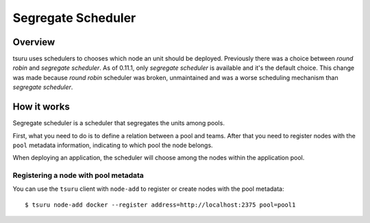 .. Copyright 2014 tsuru authors. All rights reserved.
   Use of this source code is governed by a BSD-style
   license that can be found in the LICENSE file.

+++++++++++++++++++
Segregate Scheduler
+++++++++++++++++++

Overview
========

tsuru uses schedulers to chooses which node an unit should be deployed.
Previously there was a choice between `round robin` and `segregate scheduler`.
As of 0.11.1, only `segregate scheduler` is available and it's the default
choice. This change was made because `round robin` scheduler was broken,
unmaintained and was a worse scheduling mechanism than `segregate scheduler`.

How it works
============

Segregate scheduler is a scheduler that segregates the units among pools.

First, what you need to do is to define a relation between a pool and teams.
After that you need to register nodes with the ``pool`` metadata information,
indicating to which pool the node belongs.

When deploying an application, the scheduler will choose among the nodes within
the application pool.

Registering a node with pool metadata
-------------------------------------

You can use the ``tsuru`` client with ``node-add`` to register or create
nodes with the pool metadata:

.. highlight:: bash

::

    $ tsuru node-add docker --register address=http://localhost:2375 pool=pool1

